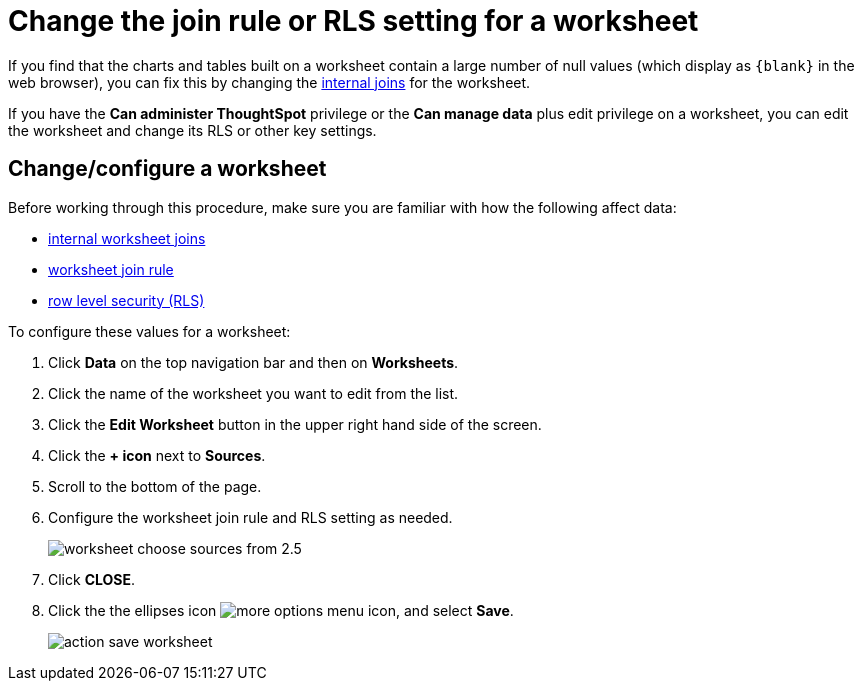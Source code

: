 = Change the join rule or RLS setting for a worksheet
:last_updated: tbd
:summary: "As long as you have permissions to edit a worksheet, you can always go into it and set a different join or RLS rule."
:sidebar: mydoc_sidebar
:permalink: /:collection/:path.html --

If you find that the charts and tables built on a worksheet contain a large number of null values (which display as `+{blank}+` in the web browser), you can fix this by changing the xref:mod-ws-internal-joins.adoc[internal joins] for the worksheet.

If you have the *Can administer ThoughtSpot* privilege or the *Can manage data* plus edit privilege on a worksheet, you can edit the worksheet and change its RLS or other key settings.

== Change/configure a worksheet

Before working through this procedure, make sure you are familiar with how the following affect data:

* xref:mod-ws-internal-joins.adoc[internal worksheet joins]
* xref:progressive-joins.adoc[worksheet join rule]
* xref:/admin/data-security/set-rls.adoc[row level security (RLS)]

To configure these values for a worksheet:

. Click *Data* on the top navigation bar and then on *Worksheets*.
. Click the name of the worksheet you want to edit from the list.
. Click the *Edit Worksheet* button in the upper right hand side of the screen.
. Click the *+ icon* next to *Sources*.
. Scroll to the bottom of the page.
. Configure the worksheet join rule and RLS setting as needed.
+
image::/images/worksheet_choose_sources_from_2.5.png[]

. Click *CLOSE*.
. Click the the ellipses icon image:/images/icon-ellipses.png[more options menu icon], and select *Save*.
+
image::/images/action_save_worksheet.png[]
